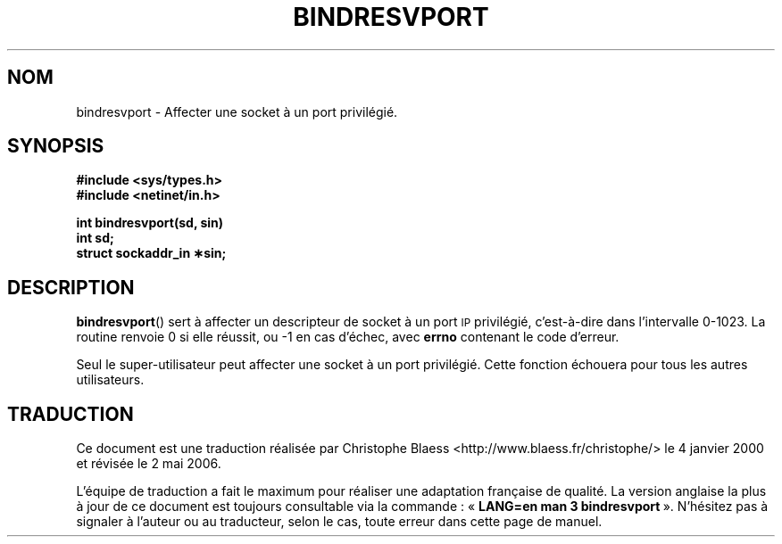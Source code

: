 .\" @(#)bindresvport.3n	2.2 88/08/02 4.0 RPCSRC; from 1.7 88/03/14 SMI
.\"
.\" Traduction 04/01/2000 par Christophe Blaess (ccb@club-internet.fr)
.\" LDP-1.28
.\" Màj 21/07/2003 LDP-1.56
.\" Màj 01/05/2006 LDP-1.67.1
.\"
.TH BINDRESVPORT 3 "22 novembre 1987" LDP "Manuel du programmeur Linux"
.SH NOM
bindresvport \- Affecter une socket à un port privilégié.
.SH SYNOPSIS
.nf
.B #include <sys/types.h>
.B #include <netinet/in.h>
.LP
.B int bindresvport(sd, sin)
.B int sd;
.B struct sockaddr_in \(**sin;
.fi
.SH DESCRIPTION
.LP
.BR bindresvport ()
sert à affecter un descripteur de socket à un port
.SM IP
privilégié, c'est-à-dire dans l'intervalle 0\-1023.
La routine renvoie 0 si elle réussit, ou \-1 en cas d'échec,
avec
.B errno
contenant le code d'erreur.
.LP
Seul le super-utilisateur peut affecter une socket à un port privilégié. Cette
fonction échouera pour tous les autres utilisateurs.
.SH TRADUCTION
.PP
Ce document est une traduction réalisée par Christophe Blaess
<http://www.blaess.fr/christophe/> le 4\ janvier\ 2000
et révisée le 2\ mai\ 2006.
.PP
L'équipe de traduction a fait le maximum pour réaliser une adaptation
française de qualité. La version anglaise la plus à jour de ce document est
toujours consultable via la commande\ : «\ \fBLANG=en\ man\ 3\ bindresvport\fR\ ».
N'hésitez pas à signaler à l'auteur ou au traducteur, selon le cas, toute
erreur dans cette page de manuel.

